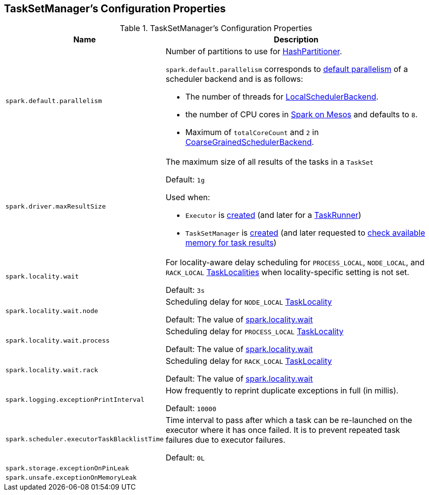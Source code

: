 == TaskSetManager's Configuration Properties

[[properties]]
.TaskSetManager's Configuration Properties
[cols="1m,3",options="header",width="100%"]
|===
| Name
| Description

| spark.default.parallelism
a| [[spark.default.parallelism]] Number of partitions to use for <<spark-rdd-HashPartitioner.adoc#, HashPartitioner>>.

`spark.default.parallelism` corresponds to link:spark-SchedulerBackend.adoc#defaultParallelism[default parallelism] of a scheduler backend and is as follows:

* The number of threads for link:local/spark-LocalSchedulerBackend.adoc[LocalSchedulerBackend].
* the number of CPU cores in link:spark-mesos.adoc#defaultParallelism[Spark on Mesos] and defaults to `8`.
* Maximum of `totalCoreCount` and `2` in link:spark-CoarseGrainedSchedulerBackend.adoc#defaultParallelism[CoarseGrainedSchedulerBackend].

| spark.driver.maxResultSize
a| [[maxResultSize]][[spark.driver.maxResultSize]][[MAX_RESULT_SIZE]] The maximum size of all results of the tasks in a `TaskSet`

Default: `1g`

Used when:

* `Executor` is <<spark-Executor.adoc#maxResultSize, created>> (and later for a <<spark-Executor-TaskRunner.adoc#, TaskRunner>>)

* `TaskSetManager` is <<spark-TaskSetManager.adoc#maxResultSize, created>> (and later requested to <<spark-TaskSetManager.adoc#canFetchMoreResults, check available memory for task results>>)

| spark.locality.wait
a| [[spark.locality.wait]] For locality-aware delay scheduling for `PROCESS_LOCAL`, `NODE_LOCAL`, and `RACK_LOCAL` link:spark-TaskSchedulerImpl.adoc#TaskLocality[TaskLocalities] when locality-specific setting is not set.

Default: `3s`

| spark.locality.wait.node
a| [[spark.locality.wait.node]] Scheduling delay for `NODE_LOCAL` link:spark-TaskSchedulerImpl.adoc#TaskLocality[TaskLocality]

Default: The value of <<spark.locality.wait, spark.locality.wait>>

| spark.locality.wait.process
a| [[spark.locality.wait.process]] Scheduling delay for `PROCESS_LOCAL` link:spark-TaskSchedulerImpl.adoc#TaskLocality[TaskLocality]

Default: The value of <<spark.locality.wait, spark.locality.wait>>

| spark.locality.wait.rack
a| [[spark.locality.wait.rack]] Scheduling delay for `RACK_LOCAL` link:spark-TaskSchedulerImpl.adoc#TaskLocality[TaskLocality]

Default: The value of <<spark.locality.wait, spark.locality.wait>>

| spark.logging.exceptionPrintInterval
a| [[spark_logging_exceptionPrintInterval]] How frequently to reprint duplicate exceptions in full (in millis).

Default: `10000`

| spark.scheduler.executorTaskBlacklistTime
a| [[spark.scheduler.executorTaskBlacklistTime]] Time interval to pass after which a task can be re-launched on the executor where it has once failed. It is to prevent repeated task failures due to executor failures.

Default: `0L`

| spark.storage.exceptionOnPinLeak
a| [[spark.storage.exceptionOnPinLeak]]

| spark.unsafe.exceptionOnMemoryLeak
a| [[spark.unsafe.exceptionOnMemoryLeak]]

|===
